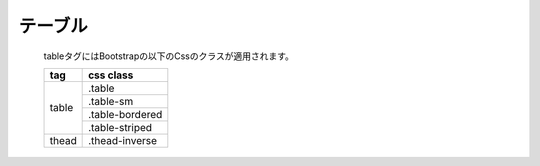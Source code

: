 ================
テーブル
================

   tableタグにはBootstrapの以下のCssのクラスが適用されます。

   +-----------------------+-----------------------+
   | tag                   | css class             |
   +=======================+=======================+
   | table                 | .table                |
   +                       +-----------------------+
   |                       | .table-sm             |
   +                       +-----------------------+
   |                       | .table-bordered       |
   +                       +-----------------------+
   |                       | .table-striped        |
   +-----------------------+-----------------------+
   | thead                 | .thead-inverse        |
   +-----------------------+-----------------------+